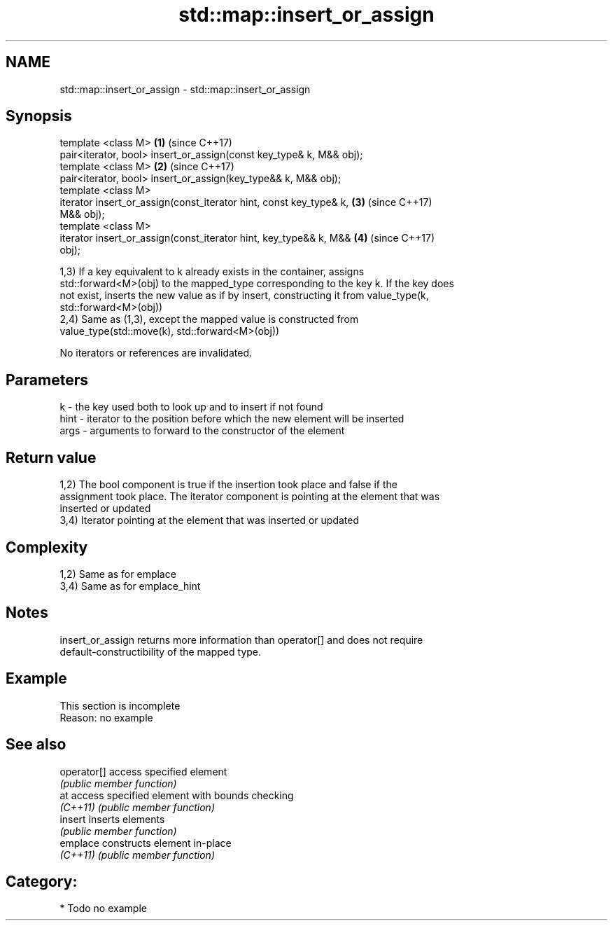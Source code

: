 .TH std::map::insert_or_assign 3 "Nov 25 2015" "2.0 | http://cppreference.com" "C++ Standard Libary"
.SH NAME
std::map::insert_or_assign \- std::map::insert_or_assign

.SH Synopsis
   template <class M>                                                 \fB(1)\fP (since C++17)
   pair<iterator, bool> insert_or_assign(const key_type& k, M&& obj);
   template <class M>                                                 \fB(2)\fP (since C++17)
   pair<iterator, bool> insert_or_assign(key_type&& k, M&& obj);
   template <class M>
   iterator insert_or_assign(const_iterator hint, const key_type& k,  \fB(3)\fP (since C++17)
   M&& obj);
   template <class M>
   iterator insert_or_assign(const_iterator hint, key_type&& k, M&&   \fB(4)\fP (since C++17)
   obj);

   1,3) If a key equivalent to k already exists in the container, assigns
   std::forward<M>(obj) to the mapped_type corresponding to the key k. If the key does
   not exist, inserts the new value as if by insert, constructing it from value_type(k,
   std::forward<M>(obj))
   2,4) Same as (1,3), except the mapped value is constructed from
   value_type(std::move(k), std::forward<M>(obj))

   No iterators or references are invalidated.

.SH Parameters

   k    - the key used both to look up and to insert if not found
   hint - iterator to the position before which the new element will be inserted
   args - arguments to forward to the constructor of the element

.SH Return value

   1,2) The bool component is true if the insertion took place and false if the
   assignment took place. The iterator component is pointing at the element that was
   inserted or updated
   3,4) Iterator pointing at the element that was inserted or updated

.SH Complexity

   1,2) Same as for emplace
   3,4) Same as for emplace_hint

.SH Notes

   insert_or_assign returns more information than operator[] and does not require
   default-constructibility of the mapped type.

.SH Example

    This section is incomplete
    Reason: no example

.SH See also

   operator[] access specified element
              \fI(public member function)\fP 
   at         access specified element with bounds checking
   \fI(C++11)\fP    \fI(public member function)\fP 
   insert     inserts elements
              \fI(public member function)\fP 
   emplace    constructs element in-place
   \fI(C++11)\fP    \fI(public member function)\fP 

.SH Category:

     * Todo no example
